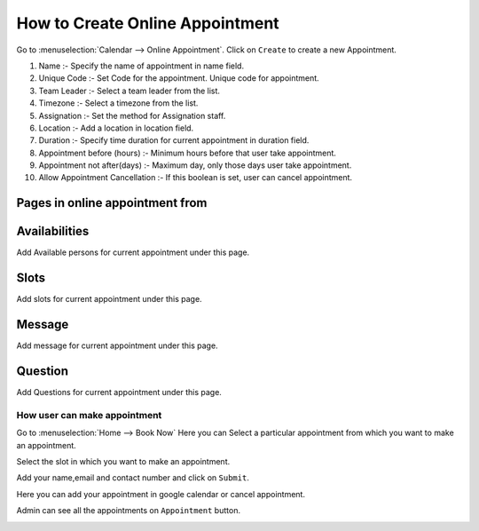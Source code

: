 ================================
How to Create Online Appointment
================================


Go to :menuselection:`Calendar -->  Online Appointment`.
Click on ``Create`` to create a new Appointment.

.. image:: media/cal-1.png
    :width: 100%

#. Name :- Specify the name of appointment in name field.
#. Unique Code :- Set Code for the appointment. Unique code for appointment.
#. Team Leader :- Select a team leader from the list.
#. Timezone :- Select a timezone from the list.
#. Assignation :- Set the method for Assignation staff.
#. Location :- Add a location in location field.
#. Duration :- Specify time duration for current appointment in duration field.
#. Appointment before (hours) :- Minimum hours before that user take appointment.
#. Appointment not after(days) :- Maximum day, only those days user take appointment.
#. Allow Appointment Cancellation :- If this boolean is set, user can cancel appointment.

Pages in online appointment from
--------------------------------

Availabilities
--------------

Add Available persons for current appointment under this page.

.. image:: media/cal-2.png
    :width: 100%

Slots
-----

Add slots for current appointment under this page.

.. image:: media/cal-3.png
    :width: 100%

Message
-------

Add message for current appointment under this page.

.. image:: media/cal-4.png
    :width: 100%

Question
--------

Add Questions for current appointment under this page.

.. image:: media/cal-5.png
    :width: 100%

How user can make appointment
=============================

Go to :menuselection:`Home --> Book Now`
Here you can Select a particular appointment from which you want to make an appointment.

.. image:: media/cal-6.png
.. image:: media/cal-7.png
    :width: 100%

Select the slot in which you want to make an appointment.

.. image:: media/cal-8.png
    :width: 100%

Add your name,email and contact number and click on ``Submit``.

.. image:: media/cal-9.png
    :width: 100%

Here you can add your appointment in google calendar or cancel appointment.

Admin can see all the appointments on ``Appointment`` button.

.. image:: media/cal-10.png
.. image:: media/cal-11.png
    :width: 100%










